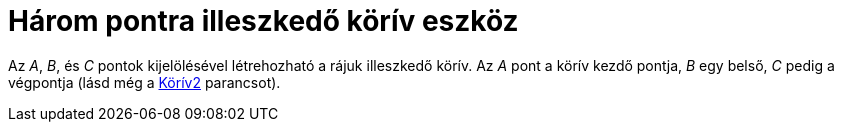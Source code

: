 = Három pontra illeszkedő körív eszköz
:page-en: tools/Circumcircular_Arc
ifdef::env-github[:imagesdir: /hu/modules/ROOT/assets/images]

Az _A_, _B_, és _C_ pontok kijelölésével létrehozható a rájuk illeszkedő körív. Az _A_ pont a körív kezdő pontja, _B_
egy belső, _C_ pedig a végpontja (lásd még a xref:/commands/Körív2.adoc[Körív2] parancsot).
